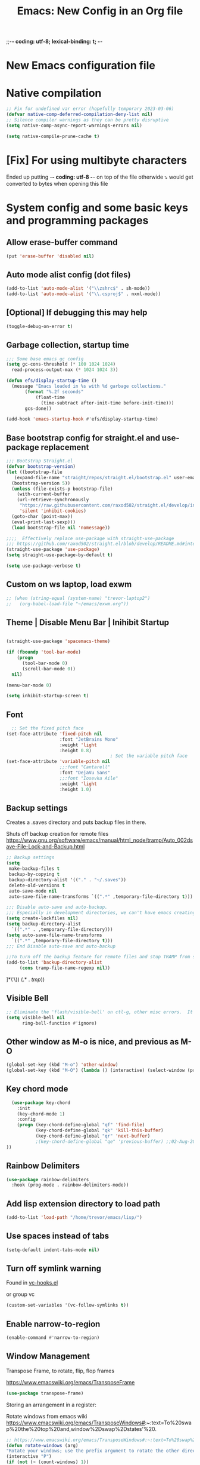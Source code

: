 ;;-*- coding: utf-8; lexical-binding: t; -*-
#+title: Emacs: New Config in an Org file
#+STARTUP: overview
#+property: header-args:emacs-lisp  :tangle ~/.emacs.d/init.el :results none

* New Emacs configuration file

* Native compilation

#+begin_src emacs-lisp
  ;; Fix for undefined var error (hopefully temporary 2023-03-06)
  (defvar native-comp-deferred-compilation-deny-list nil)
  ;; Silence compiler warnings as they can be pretty disruptive
  (setq native-comp-async-report-warnings-errors nil)

  (setq native-compile-prune-cache t)
#+end_src

* [Fix] For using multibyte characters

Ended up putting -*- coding: utf-8 -*- on top of the file
otherwide ⤵ would get converted to bytes when opening this file

* System config and some basic keys and programming packages

** Allow erase-buffer command
#+begin_src emacs-lisp :results raw
(put 'erase-buffer 'disabled nil)
#+end_src
** Auto mode alist config (dot files)

#+begin_src emacs-lisp
  (add-to-list 'auto-mode-alist '("\\zshrc$" . sh-mode))
  (add-to-list 'auto-mode-alist '("\\.csproj$" . nxml-mode))
#+end_src

** [Optional] If debugging this may help

#+begin_src emacs-lisp :tangle no
  (toggle-debug-on-error t)
#+end_src

** Garbage collection, startup time
#+begin_src emacs-lisp :results raw
  ;;; Some base emacs gc config
  (setq gc-cons-threshold (* 100 1024 1024)
	read-process-output-max (* 1024 1024 3))

  (defun efs/display-startup-time ()
    (message "Emacs loaded in %s with %d garbage collections."
	     (format "%.2f seconds"
		     (float-time
		       (time-subtract after-init-time before-init-time)))
	     gcs-done))

  (add-hook 'emacs-startup-hook #'efs/display-startup-time)

#+end_src

** Base bootstrap config for straight.el and use-package replacement
#+begin_src emacs-lisp
  ;;; Bootstrap Straight.el
  (defvar bootstrap-version)
  (let ((bootstrap-file
	 (expand-file-name "straight/repos/straight.el/bootstrap.el" user-emacs-directory))
	(bootstrap-version 5))
    (unless (file-exists-p bootstrap-file)
      (with-current-buffer
	  (url-retrieve-synchronously
	   "https://raw.githubusercontent.com/raxod502/straight.el/develop/install.el"
	   'silent 'inhibit-cookies)
	(goto-char (point-max))
	(eval-print-last-sexp)))
    (load bootstrap-file nil 'nomessage))

  ;;;;  Effectively replace use-package with straight-use-package
  ;;; https://github.com/raxod502/straight.el/blob/develop/README.md#integration-with-use-package
  (straight-use-package 'use-package)
  (setq straight-use-package-by-default t)

  (setq use-package-verbose t)
#+end_src

#+RESULTS:
: t

** Custom on ws laptop, load exwm

#+begin_src emacs-lisp
  ;; (when (string-equal (system-name) "trevor-laptop2")
  ;;   (org-babel-load-file "~/emacs/exwm.org"))
#+end_src

** Theme | Disable Menu Bar | Inihibit Startup

#+begin_src emacs-lisp

(straight-use-package 'spacemacs-theme)

(if (fboundp 'tool-bar-mode)
    (progn
      (tool-bar-mode 0)
      (scroll-bar-mode 0))
  nil)

(menu-bar-mode 0)

(setq inhibit-startup-screen t)

#+end_src

#+RESULTS:
: t

** Font

#+begin_src emacs-lisp
  ;; Set the fixed pitch face
(set-face-attribute 'fixed-pitch nil
                    :font "JetBrains Mono"
                    :weight 'light
                    :height 0.8)
                                       ; Set the variable pitch face
(set-face-attribute 'variable-pitch nil
                    ;;:font "Cantarell"
                    :font "DejaVu Sans"
                    ;;:font "Iosevka Aile"
                    :weight 'light
                    :height 1.0)
#+end_src

** Backup settings

Creates a .saves directory and puts backup files in there.

Shuts off backup creation for remote files
https://www.gnu.org/software/emacs/manual/html_node/tramp/Auto_002dsave-File-Lock-and-Backup.html
#+begin_src emacs-lisp
    ;; Backup settings
    (setq
     make-backup-files t
     backup-by-copying t
     backup-directory-alist '(("." . "~/.saves"))
     delete-old-versions t
     auto-save-mode nil
     auto-save-file-name-transforms `((".*" ,temporary-file-directory t)))

    ;;; Disable auto-save and auto-backup.
    ;;; Especially in development directories, we can't have emacs creating random #lockfiles# everywhere
    (setq create-lockfiles nil)
    (setq backup-directory-alist
	  `((".*" . ,temporary-file-directory)))
    (setq auto-save-file-name-transforms
	  `((".*" ,temporary-file-directory t)))
    ;;; End Disable auto-save and auto-backup

    ;;To turn off the backup feature for remote files and stop TRAMP from saving to the backup directory, use this:
    (add-to-list 'backup-directory-alist
		 (cons tramp-file-name-regexp nil))
#+end_src

#+RESULTS:
: ((^/\(\(?:\([[:alnum:]-]+\):\(?:\([^/|: 	]+\)@\)?\(\(?:[[:alnum:]_.%-]+\|\[\(?:\(?:[[:alnum:]]*:\)+[[:alnum:].]+\)?]\)\(?:#[[:digit:]]+\)?\)?|\)+\)?\([[:alnum:]-]+\):\(?:\([^/|: 	]+\)@\)?\(\(?:[[:alnum:]_.%-]+\|\[\(?:\(?:[[:alnum:]]*:\)+[[:alnum:].]+\)?]\)\(?:#[[:digit:]]+\)?\)?:\([^
: ]*\'\)) (.* . /tmp/))

** Visible Bell
#+begin_src emacs-lisp
  ;; Eliminate the 'flash/visible-bell' on ctl-g, other misc errors.  It's distracting, though maybe sometimes useful...
  (setq visible-bell nil
        ring-bell-function #'ignore)

#+end_src

** Other window as M-o is nice, and previous as M-O
#+begin_src emacs-lisp
  (global-set-key (kbd "M-o") 'other-window)
  (global-set-key (kbd "M-O") (lambda () (interactive) (select-window (previous-window))))
#+end_src

#+RESULTS:
: other-window

** Key chord mode
#+begin_src emacs-lisp
  (use-package key-chord
    :init
    (key-chord-mode 1)
    :config
    (progn (key-chord-define-global "qf" 'find-file)
           (key-chord-define-global "qk" 'kill-this-buffer)
           (key-chord-define-global "qr" 'next-buffer)
           ;(key-chord-define-global "qe" 'previous-buffer) ;;02-Aug-2024 - removed because it was interfering with some lisp programming
))
#+end_src

#+RESULTS:
: t

** Rainbow Delimiters
#+begin_src emacs-lisp
  (use-package rainbow-delimiters
    :hook (prog-mode . rainbow-delimiters-mode))
#+end_src

#+RESULTS:
| rainbow-delimiters-mode |

** Add lisp extension directory to load path
#+begin_src emacs-lisp
  (add-to-list 'load-path "/home/trevor/emacs/lisp/")
#+end_src

** Use spaces instead of tabs
#+begin_src emacs-lisp
  (setq-default indent-tabs-mode nil)
#+end_src

** Turn off symlink warning
Found in [[file:/usr/share/emacs/28.0.60/lisp/vc/vc-hooks.el::or (not (eq vc-follow-symlinks 'ask][vc-hooks.el]]

or group vc

#+begin_src emacs-lisp
  (custom-set-variables '(vc-follow-symlinks t))
#+end_src

** Enable narrow-to-region

#+begin_src emacs-lisp
  (enable-command #'narrow-to-region)
#+end_src

** Window Management

Transpose Frame, to rotate, flip, flop frames

https://www.emacswiki.org/emacs/TransposeFrame

#+begin_src emacs-lisp
  (use-package transpose-frame)
#+end_src

Storing an arrangement in a register:

Rotate windows from emacs wiki
https://www.emacswiki.org/emacs/TransposeWindows#:~:text=To%20swap%20the%20top%20and,window%2Dswap%2Dstates'%20.
#+begin_src emacs-lisp
  ;; https://www.emacswiki.org/emacs/TransposeWindows#:~:text=To%20swap%20the%20top%20and,window%2Dswap%2Dstates'%20.
  (defun rotate-windows (arg)
  "Rotate your windows; use the prefix argument to rotate the other direction"
  (interactive "P")
  (if (not (> (count-windows) 1))
      (message "You can't rotate a single window!")
    (let* ((rotate-times (prefix-numeric-value arg))
           (direction (if (or (< rotate-times 0) (equal arg '(4)))
                          'reverse 'identity)))
      (dotimes (_ (abs rotate-times))
        (dotimes (i (- (count-windows) 1))
          (let* ((w1 (elt (funcall direction (window-list)) i))
                 (w2 (elt (funcall direction (window-list)) (+ i 1)))
                 (b1 (window-buffer w1))
                 (b2 (window-buffer w2))
                 (s1 (window-start w1))
                 (s2 (window-start w2))
                 (p1 (window-point w1))
                 (p2 (window-point w2)))
            (set-window-buffer-start-and-point w1 b2 s2 p2)
            (set-window-buffer-start-and-point w2 b1 s1 p1)))))))
#+end_src

Swaps windows and lets you choose which to swap

#+begin_src emacs-lisp
  (setq swapping-buffer nil)
  (setq swapping-window nil)
  (defun swap-buffers-in-windows ()
      "Swap buffers between two windows"
      (interactive)
      (if (and swapping-window
               swapping-buffer)
          (let ((this-buffer (current-buffer))
                (this-window (selected-window)))
            (if (and (window-live-p swapping-window)
                     (buffer-live-p swapping-buffer))
                (progn (switch-to-buffer swapping-buffer)
                       (select-window swapping-window)
                       (switch-to-buffer this-buffer)
                       (select-window this-window)
                       (message "Swapped buffers."))
              (message "Old buffer/window killed.  Aborting."))
            (setq swapping-buffer nil)
            (setq swapping-window nil))
        (progn
          (setq swapping-buffer (current-buffer))
          (setq swapping-window (selected-window))
          (message "Buffer and window marked for swapping."))))
#+end_src

*** Custom shortcuts with C-c C-s (screen)

Couldn't find a good shortcut 16-Jun-2023
#+begin_src emacs-lisp :results raw
  ;(global-set-key (kbd "C-c C-s l") #'split-window-right)
  ;(global-set-key (kbd "C-c C-s j") #'split-window-below)
#+end_src

** Long lined files
#+begin_src emacs-lisp
(if (version<= "27.1" emacs-version)
    (global-so-long-mode 1))
#+end_src

** Pixel scroll precision
#+begin_src emacs-lisp :results raw
  (pixel-scroll-precision-mode)
#+end_src

** Alter zap-to-char/zap-up-to-char
Zap up to char is usually what I want, so use M-z for that,
Credit: https://irreal.org/blog/?p=1536
Also Steve Purcell's .emacs.d
#+begin_src emacs-lisp :results raw
(autoload 'zap-up-to-char "misc"
  "Kill up to, but not including ARGth occurrence of CHAR.")
(global-set-key (kbd "M-z") 'zap-up-to-char)
(global-set-key (kbd "M-Z") 'zap-to-char)
#+end_src
** Remove unsuspend functionality (Ctl-z)

#+begin_src emacs-lisp :results raw
(global-unset-key (kbd "C-z"))
(global-unset-key (kbd "C-x z"))
#+end_src

* Tempel Snippets

Templates are in ~/.emacs.d/templates

#+begin_src emacs-lisp
;; Configure Tempel
(use-package tempel
  ;; Require trigger prefix before template name when completing.
  ;; :custom
  ;; (tempel-trigger-prefix "<")

  :bind (("M-+" . tempel-complete) ;; Alternative tempel-expand
         ("M-*" . tempel-insert))

  :init

  ;; Setup completion at point
  (defun tempel-setup-capf ()
    ;; Add the Tempel Capf to `completion-at-point-functions'.
    ;; `tempel-expand' only triggers on exact matches. Alternatively use
    ;; `tempel-complete' if you want to see all matches, but then you
    ;; should also configure `tempel-trigger-prefix', such that Tempel
    ;; does not trigger too often when you don't expect it. NOTE: We add
    ;; `tempel-expand' *before* the main programming mode Capf, such
    ;; that it will be tried first.
    (setq-local completion-at-point-functions
                (cons #'tempel-expand
                      completion-at-point-functions)))

  (add-hook 'conf-mode-hook 'tempel-setup-capf)
  (add-hook 'prog-mode-hook 'tempel-setup-capf)
  (add-hook 'text-mode-hook 'tempel-setup-capf)

  ;; Optionally make the Tempel templates available to Abbrev,
  ;; either locally or globally. `expand-abbrev' is bound to C-x '.
  ;; (add-hook 'prog-mode-hook #'tempel-abbrev-mode)
  ;; (global-tempel-abbrev-mode)
)

;; Optional: Add tempel-collection.
;; The package is young and doesn't have comprehensive coverage.
(use-package tempel-collection)
#+end_src

* Org mode, org-tempo, org bullets, org-roam, org-ai
 
** Main org config
Org ellipsis has been bugging out tangle a little bit.
   The arrow is 2935: RET ARROW POINTING RIGHTWARDS THEN CURVING DOWNWARDS"
   to input: type "C-x 8 RET 2935" or "C-x 8 RET ARROW POINTING RIGHTWARDS THEN CURVING DOWNWARDS"

   fixed by putting a -*- coding: utf-8 -*- at the top of this file


#+begin_src emacs-lisp
    (use-package org
      ;; Going back to non-built in because it starts to throw an error in later emacs version
      ;:straight (:type built-in)
      :init (progn
              (setq org-ellipsis " ⤵")
              (setq org-todo-keywords
                    '((sequence "TODO" "IN-PROGRESS" "TEST" "DONE")))
              (setq org-capture-templates
                    '(("t" "Todo" entry
                       (file+headline "~/projects/me/todo_me.org" "Inbox")
                       "* TODO %?\n %i\n %a\n %i" :empty-lines 1)
                      ("g" "Goddard Todo" entry
                       (file+headline "~/projects/goddard/todo_goddard.org" "Inbox")
                       "* TODO %?\n %i\n %a\n %i" :empty-lines 1)
                      ("e" "ESA Todo" entry
                       (file+headline "~/projects/extended_stay/todo_esa.org" "Inbox")
                       "* TODO %?\n %i\n %a\n %i" :empty-lines 1)
                      ("a" "ACDHH CDBMS Todo" entry
                       (file+headline "~/projects/acdhh/todo_acdhh-cdbms.org" "Inbox")
                       "* TODO %?\n %i\n %a\n %i" :empty-lines 1)))
              (setq org-refile-targets
                    '((nil :maxlevel . 9)
                      (org-agenda-files . (:maxlevel . 6))
                      (org-buffer-list :maxlevel . 2)))
              (setq org-agenda-file-regexp "\\`[^.].*\\.org'\\|[0-9]+")
              (setq org-hide-emphasis-markers t)
              (setq magit-display-buffer-function 'magit-display-buffer-same-window-except-diff-v1)
              (setq org-cycle-separator-lines -1)
              (setq org-use-speed-commands t))
      :bind (("C-c c" . org-capture)
             ("C-c C-x C-j" . org-clock-goto)
             ( "C-c l" . org-store-link)
             ( "C-c c" . org-capture)
             ( "C-c a" . org-agenda)
             ( "C-c b" . org-iswitchb)
             :map org-mode-map
             ("C-c C-x C-u" . org-clock-update-time-maybe)
             ("C-c C-x m" . org-meta-return)
             ("C-c C-x r" . org-metaright)
             ("C-c C-x l" . org-metaleft)
             ("C-M-i" . completion-at-point))
      :config
      (add-to-list 'org-structure-template-alist '("sh" . "src shell"))
      (add-to-list 'org-structure-template-alist '("el" . "src emacs-lisp :results raw"))
      (add-to-list 'org-structure-template-alist '("py" . "src python"))
      (add-to-list 'org-structure-template-alist '("li" . "src lisp :results raw"))
      (add-to-list 'org-structure-template-alist '("ai" . "ai
  [SYS]: You are a helpful assistant inside emacs, so please keep answers concise and give the code only, no explanation
  [ME]:"))
  (add-to-list 'org-structure-template-alist '("aii" . "ai :image :size \"256x256\""))
      :custom
      (org-confirm-babel-evaluate nil)
      (org-roam-completion-everywhere t)
      (org-babel-default-header-args:C
       (cons '(:tangle . "yes")
             (assq-delete-all :tangle org-babel-default-header-args)))
      (org-agenda-files '("~/projects/me/todo_me.org"
                          "~/projects/equinox/todo_equinox.org"
                          "~/projects/goddard/todo_goddard.org"
                          "~/projects/extended_stay/todo_esa.org"
                          "~/projects/acdhh/todo_acdhh-cdbms.org"
                          "~/projects/acdhh/todo_acdhh-www.org"
                          "~/projects/mtsinai/todo_mtsinai.org"
                          "~/projects/srpmic/todo_srpmic.org"
                          "~/org-roam/20220103111344-birthdays.org"))
      (org-columns-default-format "%25ITEM %TODO %3PRIORITY %TAGS")
      (org-agenda-clockreport-parameter-plist '(:link t :maxlevel 4))
      (org-agenda-start-with-clockreport-mode nil)
      (org-clock-in-resume t)
      (org-clock-in-switch-to-state "IN-PROGRESS")
      (org-clock-persist t)
      (org-clock-history-length 15))

    (use-package org-superstar
      :after org
      :hook ((org-mode . org-superstar-mode)
             (org-mode . (lambda () (variable-pitch-mode 1))))
      :custom
      (org-superstar-remove-leading-stars t)
      (org-superstar-headline-bullets-list '("◉" "○" "●" "○" "●" "○" "●")))

    (setq-default line-spacing 2)

    ;; Async shell execution
    (use-package ob-async)

    ;; Supposedly not needed after org 9.2 (on 9.6-dev as of this comment)
    (when (version<= "9.2" (org-version))
      (require 'org-tempo))


    ;; Configuring font
    (set-face-attribute 'org-document-title nil :font "Iosevka Aile" :weight 'bold :height 1.3)
    (dolist (face '((org-level-1 . 1.2)
                    (org-level-2 . 1.1)
                    (org-level-3 . 1.05)
                    (org-level-4 . 1.0)
                    (org-level-5 . 1.1)
                    (org-level-6 . 1.1)
                    (org-level-7 . 1.1)
                    (org-level-8 . 1.1)))
      (set-face-attribute (car face) nil :font "Iosevka Aile" :weight 'medium :height (cdr face)))

    (custom-theme-set-faces
     'user
     '(org-block ((t (:inherit fixed-pitch))))
     '(org-code ((t (:inherit (shadow fixed-pitch)))))
     '(org-document-info ((t (:foreground "dark orange"))))
     '(org-document-info-keyword ((t (:inherit (shadow fixed-pitch)))))
     '(org-indent ((t (:inherit (org-hide fixed-pitch)))))
     '(org-link ((t (:foreground "royal blue" :underline t))))
     '(org-meta-line ((t (:inherit (font-lock-comment-face fixed-pitch)))))
     '(org-property-value ((t (:inherit fixed-pitch))) t)
     '(org-special-keyword ((t (:inherit (font-lock-comment-face fixed-pitch)))))
     '(org-table ((t (:inherit fixed-pitch))) t)
     '(org-tag ((t (:inherit (shadow fixed-pitch) :weight bold))))
     '(org-verbatim ((t (:inherit (shadow fixed-pitch))))))
#+end_src

#+RESULTS:
: org-tempo

** Get ob-rust for org babel rust
#+begin_src emacs-lisp
  (use-package ob-rust)
#+end_src

** Org babel graph ql (ob-graphql)
https://github.com/jdormit/ob-graphql

#+begin_src emacs-lisp
(use-package ob-graphql)
#+end_src

** Configure org babel languages
#+begin_src emacs-lisp
  (require 'ob-js)

  (org-babel-do-load-languages
   'org-babel-load-languages
   '((lisp . t)
     (graphql . t)
     (ruby . t)
     (emacs-lisp . t)
     (python . t)
     (perl . t)
     (haskell . t)
     (C . t)
     (shell . t)
     (rust . t)
     (js . t)))

  (push '("conf" . conf-unix) org-src-lang-modes)

  (add-to-list 'org-babel-tangle-lang-exts '("js" . "js"))
#+end_src

#+RESULTS:
: ((conf-unix . conf-unix) (redis . redis) (php . php) (arduino . arduino) (conf-unix . conf-unix) (C . c) (C++ . c++) (asymptote . asy) (bash . sh) (beamer . latex) (calc . fundamental) (cpp . c++) (ditaa . artist) (dot . fundamental) (elisp . emacs-lisp) (ocaml . tuareg) (screen . shell-script) (shell . sh) (sqlite . sql))

** Org AI
#+begin_src emacs-lisp :results raw
(use-package org-ai
  :ensure t
  :commands (org-ai-mode
             org-ai-global-mode)
  :init
  (add-hook 'org-mode-hook #'org-ai-mode) ; enable org-ai in org-mode
  (org-ai-global-mode) ; installs global keybindings on C-c M-a
  :config
  (setq org-ai-default-chat-model "gpt-3.5-turbo")) ; if you are on the gpt-4 beta:
#+end_src

#+begin_src emacs-lisp :results raw
  (load "~/.chat-gpt-secrets.el")
#+end_src

* PHP

#+begin_src emacs-lisp
  (use-package php-mode
    :config
    (add-to-list 'auto-mode-alist '("\\.ctp" . php-mode)))
#+end_src

* Completing Read Configuration: Vertico|Savehist|Marginalia|Consult|Orderless|Embark|Etc...

** Vertico
#+begin_src emacs-lisp
  (use-package vertico
    :ensure t
    :config
    ;; Cycles through the buffer list whne you hit the bottom
    (setq vertico-cycle t)
    :bind (:map minibuffer-local-map
                ;; Matching old ivy behavior
                ("C-l" . backward-kill-word)
                ;; Binding to allow inserting the current selection
                ("C-j" . vertico-insert))
    :init
    (vertico-mode))

  (setq enable-recursive-minibuffers t)
#+end_src

#+RESULTS:
: vertico-insert

Other packages to look into
  Consult: Collection of commands that provide additional completions
  Savehist: saves recent files at the top of the list
  Embark: Can use Embark for actions in Vertico
  Orderless: Searching across completions
  Selectrum: Alternative to Vertico, less minimal but similar principles

** Savehist
   Built into emacs already
   https://www.emacswiki.org/emacs/SaveHist

   Can fine tune with savehist-save-minibuffer-history

   Saves history of recently opened buffers, commands, etc...
#+begin_src emacs-lisp
  (use-package savehist
    :init
    (savehist-mode))
#+end_src

#+RESULTS:

** Marginalia
   "Marginalia are marks made in the margins of a book or other document. They may be scribbles, comments, glosses, critiques, doodles, or illuminations."
   [[https://en.wikipedia.org/wiki/Marginalia][Wikipedia]]
*** What it does
Improves margin information around completions

uses annotators

*** Config
#+begin_src emacs-lisp
  (use-package marginalia
    :after vertico
    :ensure t
    ;; Marginalia-cycle will switch through different annotators on each file
    :bind (("M-A" . marginalia-cycle)
	 :map minibuffer-local-map
	 ("M-A" . marginalia-cycle))
    :init
    (marginalia-mode))
#+end_src

#+RESULTS:
: marginalia-cycle

*** Basic face annotator
#+begin_src emacs-lisp
  ;; Create annotator
  (defun my-face-annotator (cand)
    (when-let (sym (intern-soft cand))
      (concat (propertize " " 'display '(space :align-to center))
	      (propertize "The quick brown fox jumps over the lazy dog" 'face sym))))

  ;; Wire it up in the registry
  (add-to-list 'marginalia-annotator-registry
	       '(face my-face-annotator marginalia-annotate-face builtin none))
#+end_src

#+RESULTS:
| face                 | my-face-annotator                        | marginalia-annotate-face    | builtin | none |
| command              | marginalia-annotate-command              | marginalia-annotate-binding | builtin | none |
| embark-keybinding    | marginalia-annotate-embark-keybinding    | builtin                     | none    |      |
| customize-group      | marginalia-annotate-customize-group      | builtin                     | none    |      |
| variable             | marginalia-annotate-variable             | builtin                     | none    |      |
| function             | marginalia-annotate-function             | builtin                     | none    |      |
| face                 | marginalia-annotate-face                 | builtin                     | none    |      |
| color                | marginalia-annotate-color                | builtin                     | none    |      |
| unicode-name         | marginalia-annotate-char                 | builtin                     | none    |      |
| minor-mode           | marginalia-annotate-minor-mode           | builtin                     | none    |      |
| symbol               | marginalia-annotate-symbol               | builtin                     | none    |      |
| environment-variable | marginalia-annotate-environment-variable | builtin                     | none    |      |
| input-method         | marginalia-annotate-input-method         | builtin                     | none    |      |
| coding-system        | marginalia-annotate-coding-system        | builtin                     | none    |      |
| charset              | marginalia-annotate-charset              | builtin                     | none    |      |
| package              | marginalia-annotate-package              | builtin                     | none    |      |
| imenu                | marginalia-annotate-imenu                | builtin                     | none    |      |
| bookmark             | marginalia-annotate-bookmark             | builtin                     | none    |      |
| file                 | marginalia-annotate-file                 | builtin                     | none    |      |
| project-file         | marginalia-annotate-project-file         | builtin                     | none    |      |
| buffer               | marginalia-annotate-buffer               | builtin                     | none    |      |
| consult-multi        | marginalia-annotate-consult-multi        | builtin                     | none    |      |

Disabling Annotators
https://github.com/minad/marginalia#disabling-annotators-builtin-or-lightweight-annotators

** Consult

My configuration for consult:

Using configuration under the vertico section.  Might revisit this...
#+begin_src emacs-lisp
  (use-package consult
    :bind (;; C-c bindings (mode-specific-map)
           ("C-c h" . consult-history)
           ("C-c m" . consult-mode-command)
           ("C-c k" . consult-kmacro)
           ("C-c b" . consult-bookmark)
           ;; M-g bindings (goto-map)
           ("M-g e" . consult-compile-error)
           ("M-g f" . consult-flymake)               ;; Alternative: consult-flycheck
           ("M-g g" . consult-goto-line)             ;; orig. goto-line
           ("M-g M-g" . consult-goto-line)           ;; orig. goto-line
           ("M-g o" . consult-outline)               ;; Alternative: consult-org-heading
           ("M-g m" . consult-mark)
           ("M-g k" . consult-global-mark)
           ("M-g i" . consult-imenu)
           ("M-g I" . consult-imenu-multi)
           ;; M-s bindings (search-map)
           ;; ("C-s" . consult-line)                   ;; needed by consult-line to detect isearch
           ("M-s l" . consult-line)                   ;; needed by consult-line to detect isearch
           ("M-s g" . consult-grep)
           ("M-s G" . consult-git-grep)
           ("M-s r" . consult-ripgrep)
           ("M-s L" . consult-line-multi)
           ("M-s t" . consult-theme)
           ("C-s" . isearch-forward))     ;; Resetting C-s to default isearch
    :config
    ;; Configure preview. The default value
    ;; is 'any, such that any key triggers the preview.
    ;; (setq consult-preview-key 'any)
    ;; (setq consult-preview-key (kbd "M-."))
    ;; (setq consult-preview-key (list (kbd "<S-down>") (kbd "<S-up>")))
    ;; For some commands and buffer sources it is useful to configure the
    ;; :preview-key on a per-command basis using the `consult-customize' macro.
    (consult-customize
     consult-theme :preview-key '(:debounce 0.2 any)
     consult-ripgrep consult-git-grep consult-grep
     consult-bookmark consult-recent-file consult-xref
     consult--source-bookmark consult--source-file-register
     consult--source-recent-file consult--source-project-recent-file
     ;; :preview-key "M-."
     :preview-key '(:debounce 0.4 any))

    (autoload 'projectile-project-root "projectile")
    (setq consult-project-root-function #'projectile-project-root)
    ;; Configure the narrowing key.
    ;; Both < and C-+ work reasonably well.
    (setq consult-narrow-key "<")
    )
#+end_src

#+RESULTS:
: consult-theme

** Orderless

Completion style package.  Uses space separated components to match candidates.
#+begin_src emacs-lisp
  (use-package orderless
    :ensure t
    :custom
    ;; Configure a custom style dispatcher (see the Consult wiki)
    ;; (setq orderless-style-dispatchers '(orderless-dispatch)
    ;;        orderless-component-separator #'orderless-escapable-split-on-space)
    (completion-styles '(flex orderless basic))
    (completion-category-overrides '((file (styles basic partial-completion))
                                     (buffer (styles substring flex)))))


  (use-package emacs
    :custom
    (read-buffer-completion-ignore-case t))

  (defun flex-if-twiddle (pattern _index _total)
    (when (string-suffix-p "~" pattern)
      `(orderless-flex . ,(substring pattern 0 -1))))

  (defun first-initialism (pattern index _total)
    (if (= index 0) 'orderless-initialism))

  (defun without-if-bang (pattern _index _total)
    (cond
     ((equal "!" pattern)
      '(orderless-literal . ""))
     ((string-prefix-p "!" pattern)
      `(orderless-without-literal . ,(substring pattern 1)))))

  (setq orderless-matching-styles '(orderless-regexp)
        orderless-style-dispatchers '(flex-if-twiddle
        			      without-if-bang))

  (defun my/match-components-literally ()
    "Components match literally for the rest of the session."
    (interactive)
    (setq-local orderless-matching-styles '(orderless-literal)
        	orderless-style-dispatchers nil))

  (define-key vertico-map (kbd "M-l")
    #'my/match-components-literally)
#+end_src

#+RESULTS:
: my/match-components-literally

*** Orderless scratch:

Minibuffer completion map toggle C-l to get orderless literal style
#+begin_src emacs-lisp :tangle no
  (setq orderless-matching-styles '(orderless-regexp)
	orderless-style-dispatchers '(flex-if-twiddle
				      without-if-bang))

  (defun m/match-components-literally ()
    "Components match literally for the rest of the session."
    (interactive)
    (setq-local orderless-matching-styles '(orderless-literal)
		orderless-style-dispatchers nil))

  (define-key minibuffer-local-completion-map (kbd "M-l")
    #'m/match-components-literally)

  (define-key vertico-map (kbd "M-l")
    #'m/match-components-literally)
#+end_src

#+RESULTS:
: my/match-components-literally

** Embark and embark-consult
Everything goes through `embark-act`

Learning embark

#+begin_src emacs-lisp
  (defun my:export-region-to-scratch-buffer (start end)
    "Export the selected region to a temporary scratch buffer in fundamental mode."
    (interactive "r")
    (let ((region-content (buffer-substring-no-properties start end))
          (scratch-buffer (generate-new-buffer "*Temporary Scratch*")))
      (with-current-buffer scratch-buffer
        (fundamental-mode)
        (insert region-content)
        (switch-to-buffer-other-window scratch-buffer)))) 

  ;; Credit: https://karthinks.com/software/fifteen-ways-to-use-embark/#open-any-buffer-by-splitting-any-window
  (use-package embark
    :ensure t

    :bind
    (("C-." . embark-act)         ;; pick some comfortable binding
             ;;; Right now this is jump to definition.  I need to find a good key for this
             ;;;("C-;" . embark-dwim)        ;; good alternative: M-.
             ;;; Right now this is jump to definition.  I need to find a good key for this
             ;;;("M-." . embark-dwim)        ;;
             ;;;("C-h B" . embark-bindings) ;; alternative for `describe-bindings'
     )
    ;;:init

    ;; Optionally replace the key help with a completing-read interface
    ;;(setq prefix-help-command #'embark-prefix-help-command)

    :config

    ;; Hide the mode line of the Embark live/completions buffers
    (add-to-list 'display-buffer-alist
                 '("\\`\\*Embark Collect \\(Live\\|Completions\\)\\*"
                   nil
                   (window-parameters (mode-line-format . none))))

    ;; Is this the right place for this?  It works but when is config running and should this be run at 'compile time' here?
    (eval-when-compile
      (defmacro my/embark-split-action (fn split-type)
        `(defun ,(intern (concat "my/embark-"
                                 (symbol-name fn)
                                 "-"
                                 (car (last  (split-string
                                              (symbol-name split-type) "-"))))) ()
           (interactive)
           (funcall #',split-type)
           (call-interactively #',fn))))

    (define-key embark-file-map     (kbd "2") (my/embark-split-action find-file split-window-below))
    (define-key embark-buffer-map   (kbd "2") (my/embark-split-action switch-to-buffer split-window-below))
    (define-key embark-bookmark-map (kbd "2") (my/embark-split-action bookmark-jump split-window-below))

    (define-key embark-file-map     (kbd "3") (my/embark-split-action find-file split-window-right))
    (define-key embark-buffer-map   (kbd "3") (my/embark-split-action switch-to-buffer split-window-right))
    (define-key embark-bookmark-map (kbd "3") (my/embark-split-action bookmark-jump split-window-right))
    
    (define-key embark-region-map (kbd "T") 'my:export-region-to-scratch-buffer))

  ;; Consult users will also want the embark-consult package.
  (use-package embark-consult
    :ensure t
    :after (embark consult))
#+end_src

#+RESULTS:

*** Interesting functions
embark-collect-snapshot: like occur kind of
embark-export: tries to open a buffer in an appropriate major mode
embark-become: switches the command but keeps input

** App launcher
   #+begin_src emacs-lisp
     (use-package app-launcher
       :straight '(app-launcher :host github :repo "SebastienWae/app-launcher")
       :bind ("C-c C-SPC" . app-launcher-run-app))
   #+end_src

   #+RESULTS:
   : app-launcher-run-app

** Consult-lsp

** Consult-dir
TBD

** Avy
#+begin_src emacs-lisp :results raw
  (use-package avy
       :bind (("M-s a" . avy-goto-word-or-subword-1)))
#+end_src

* Compilation and parrot mode
#+begin_src emacs-lisp
  (require 'ansi-color)
  (defun colorize-compilation-buffer ()
    (read-only-mode)
    (ansi-color-apply-on-region compilation-filter-start (point))
    (read-only-mode))
  (add-hook 'compilation-filter-hook 'colorize-compilation-buffer)

  
#+end_src

#+begin_src emacs-lisp :results raw
(defun my/parrot-animate-when-compile-success (buffer result)
  (if (string-match "^finished" result)
      (parrot-start-animation)))

(use-package parrot
  :ensure t
  :config
  (parrot-mode)
  (add-to-list 'compilation-finish-functions 'my/parrot-animate-when-compile-success))
#+end_src

* Which Key
https://github.com/justbur/emacs-which-key
#+begin_src emacs-lisp
  (use-package which-key
    :init (which-key-mode)
    :diminish which-key-mode
    :config
    (setq which-key-idle-delay 0.3)
    (which-key-setup-side-window-right))
#+end_src

#+RESULTS:
: t

* Projects: Projectile | Consult-projectile
   #+begin_src emacs-lisp
     ;; 17-Apr-2024 this was breaking eglot
     ;; (require-with-check 'project) was throwing
     ;; 18-Apr-2024 Update: I think maybe it was trying to use project.el from the recipe
     ;;   recipe looks like (project :type git :host github :repo "emacs-straight/project" :files ("*" (:exclude ".git")))
     ;;   so seems plausible, adding :straight nil
     (use-package project
       :straight nil
       :custom
       (project-vc-merge-submodules . nil))

     (use-package projectile
       :bind-keymap ("C-c p" . projectile-command-map))

     (use-package consult-projectile
       :straight (consult-projectile :type git :host gitlab :repo "OlMon/consult-projectile" :branch "master"))

     ;; ;; we need this wrapper to match Projectile's API
     ;; (defun projectile-project-current (dir)
     ;;   "Retrieve the root directory of the project at DIR using `project-current'."
     ;;   (cdr (project-current nil dir)))

     ;; (setq projectile-project-root-functions '(projectile-project-current))

     (projectile-mode)
   #+end_src

   #+RESULTS:
   | projectile-project-current |

** Perspective
Doesnt activate on startup.  Maybe need to move it down.  What is bound to C-x x s on startup?
#+begin_src emacs-lisp
  ;; (use-package perspective
  ;;   :bind (("C-x k" . persp-kill-buffer*))
  ;;   :config (persp-mode))
#+end_src

#+RESULTS:
: persp-kill-buffer*

* Company (deprecated for Corfu)
#+begin_src emacs-lisp
  ;; (use-package company
  ;;   :hook ((prog-mode . company-mode))
  ;;   :config (progn
  ;;             (setq company-idle-delay 0.0
  ;;                   company-minimum-prefix-length 3)))
#+end_src

#+RESULTS:

* Corfu (Experimental Company Alternative)

Default Configuration from website
#+begin_src emacs-lisp
    (use-package corfu
      ;; Optional customizations
      :custom
      ;; (corfu-cycle t)                ;; Enable cycling for `corfu-next/previous'
      (corfu-auto t)                 ;; Enable auto completion
      ;; (corfu-separator ?\s)          ;; Orderless field separator
      ;; (corfu-quit-at-boundary nil)   ;; Never quit at completion boundary
      ;; (corfu-quit-no-match nil)      ;; Never quit, even if there is no match
      ;; (corfu-preview-current nil)    ;; Disable current candidate preview
      ;; (corfu-preselect 'prompt)      ;; Preselect the prompt
      ;; (corfu-on-exact-match nil)     ;; Configure handling of exact matches
      ;; (corfu-scroll-margin 5)        ;; Use scroll margin

      ;; Enable Corfu only for certain modes.
      ;; :hook ((prog-mode . corfu-mode)
      ;;        (shell-mode . corfu-mode)
      ;;        (eshell-mode . corfu-mode))

      ;; Configure corfu-popup
      (corfu-popupinfo-delay '(1.0 . 1.0))

      ;; Recommended: Enable Corfu globally.  This is recommended since Dabbrev can
      ;; be used globally (M-/).  See also the customization variable
      ;; `global-corfu-modes' to exclude certain modes.

      :init
      (global-corfu-mode)
      (corfu-popupinfo-mode))


    (defun my:setup-corfu-prog-mode ()
        (setq-local corfu-auto-delay  0
                    corfu-auto-prefix 1))

    (defun my:setup-corfu-writing-mode ()
      (setq-local corfu-auto-delay  1
                  corfu-auto-prefix 3))

    (add-hook 'prog-mode-hook
              #'my:setup-corfu-prog-mode)

    (add-hook 'sql-interactive-mode-hook
              #'my:setup-corfu-writing-mode)

    (add-hook 'org-mode-hook
              #'my:setup-corfu-writing-mode)

    ;; A few more useful configurations...
    (use-package emacs
      :init
      ;; TAB cycle if there are only few candidates
      ;; (setq completion-cycle-threshold 3)

      ;; Enable indentation+completion using the TAB key.
      ;; `completion-at-point' is often bound to M-TAB.
      (setq tab-always-indent 'complete)

      ;; Emacs 30 and newer: Disable Ispell completion function. As an alternative,
      ;; try `cape-dict'.
      (setq text-mode-ispell-word-completion nil)

      ;; Emacs 28 and newer: Hide commands in M-x which do not apply to the current
      ;; mode.  Corfu commands are hidden, since they a
      ;; mode.  Corfu commands are hidden, since they are not used via M-x. This
      ;; setting is useful beyond Corfu.
      (setq read-extended-command-predicate #'command-completion-default-include-p))
#+end_src

* Kind icons (for corfu)
#+begin_src emacs-lisp :results raw
  (use-package kind-icon
    :ensure t
    :after corfu
    ;:custom
    ; (kind-icon-blend-background t)
    ; (kind-icon-default-face 'corfu-default) ; only needed with blend-background
    :config
    (add-to-list 'corfu-margin-formatters #'kind-icon-margin-formatter))

  ;; (use-package kind-icon
  ;;   :ensure t
  ;;   :config
  ;;   (add-hook 'my-completion-ui-mode-hook
  ;;    	    (lambda ()
  ;;    	      (setq completion-in-region-function
  ;;    		    (kind-icon-enhance-completion
  ;;    		     completion-in-region-function)))))
#+end_src

* All the Icons

Will it interfere with kind-icons?

#+begin_src emacs-lisp :results raw
  (use-package all-the-icons
    :if (display-graphic-p))
#+end_src

* Magit
#+begin_src emacs-lisp
  ;; Adding the options for no-merges and first-parent for following branch lines
  (use-package magit
    :straight (:host github :repo "magit/magit" :branch "main")
    :config
    (require 'magit-extras)
    (transient-append-suffix 'magit-log "-n"
      '("-m" "No Merges" "--no-merges"))
    (transient-append-suffix 'magit-log "-n"
      '("-x" "First Parent" "--first-parent"))
    :bind
    ("<f10>" . magit-status)
    ("C-x g" . magit-status))
#+end_src

#+RESULTS:
: magit-status

** Forge

#+begin_src emacs-lisp
  ;; Breaking 17-Apr-2024 - error with arguments
  ;; (use-package forge
  ;;   :after magit
  ;;   :config (setcar forge-alist
  ;;                   '("github.com"
  ;;                     "api.github.com"
  ;;                     "github.com"
  ;;                     forge-github-repository)))
#+end_src

#+RESULTS:

* Vterm | vterm-toggle
#+begin_src emacs-lisp
  (use-package vterm
    :init (setq vterm-max-scrollback 16000))
  (use-package vterm-toggle
    :bind
    ("<f12>" . vterm-toggle)
    ("C-<f12>" . vterm-toggle-cd))
#+end_src

#+RESULTS:
: vterm-toggle-cd

* EShell
#+begin_src emacs-lisp
  (require 'em-term)
  (add-to-list 'eshell-visual-options '("git" "--help" "--paginate"))
  (add-to-list 'eshell-visual-subcommands '("git" "log" "diff" "show"))
  (add-to-list 'eshell-visual-subcommands '("ng" "test" "serve"))
#+end_src

* Modeline (Doom)
#+begin_src emacs-lisp
  (use-package doom-themes)

  (use-package doom-modeline
    :init (doom-modeline-mode 1))


(load-theme 'doom-dark+ t)

#+end_src

#+RESULTS:

* IDE/Development

** Editorconfig
#+begin_src emacs-lisp
  (use-package editorconfig)
#+end_src

** JSON
#+begin_src emacs-lisp
  (use-package json-mode
    :config
    (add-to-list 'auto-mode-alist '("\\.json" . json-mode)))
#+end_src

** YAML

#+begin_src emacs-lisp
  (use-package yaml-mode)
#+end_src

** Tree sitter (experimental)
Builtin after emacs 29
#+begin_src emacs-lisp :results raw
  (use-package treesit 
    :straight nil
    :config
    (setq treesit-language-source-alist
          '((bash "https://github.com/tree-sitter/tree-sitter-bash")
            (cmake "https://github.com/uyha/tree-sitter-cmake")
            (css "https://github.com/tree-sitter/tree-sitter-css")
            (c-sharp "https://github.com/tree-sitter/tree-sitter-c-sharp")
            (elisp "https://github.com/Wilfred/tree-sitter-elisp")
            (go "https://github.com/tree-sitter/tree-sitter-go")
            (html "https://github.com/tree-sitter/tree-sitter-html")
            (javascript "https://github.com/tree-sitter/tree-sitter-javascript" "master" "src")
            (json "https://github.com/tree-sitter/tree-sitter-json")
            (markdown "https://github.com/ikatyang/tree-sitter-markdown")
            (python "https://github.com/tree-sitter/tree-sitter-python")
            (typescript "https://github.com/tree-sitter/tree-sitter-typescript" "master" "typescript/src"))))

  (use-package treesit-auto
    :straight '(treesit-auto :host github :repo "renzmann/treesit-auto")
    :config
    (customize-set-value 'treesit-font-lock-level 4)
    (setq treesit-auto-install 'prompt)
    (global-treesit-auto-mode))


  ;; Remove annoying new fwd sexp behavior
  (defun mp-remove-treesit-sexp-changes ()
    (when (eq forward-sexp-function #'treesit-forward-sexp)
      (setq forward-sexp-function nil))
    (when (eq transpose-sexps-function #'treesit-transpose-sexps)
      (setq transpose-sexps-function #'transpose-sexps-default-function))
    (when (eq forward-sentence-function #'treesit-forward-sentence)
      (setq forward-sentence-function #'forward-sentence-default-function)))

  (add-hook 'prog-mode-hook #'mp-remove-treesit-sexp-changes)
#+end_src

** LSP/Eglot
#+begin_src emacs-lisp
  (with-eval-after-load 'eglot
    (add-to-list 'eglot-server-programs
                 '(vue-mode . ("vls" "--stdio"))))
  ;;(setq my:csharp-lsp-server "/usr/bin/omnisharp")

     ;;; LSP
  ;; (use-package lsp-mode
  ;;   :hook (
  ;;          (csharp-tree-sitter-mode . lsp-deferred)
  ;;          (java-mode . lsp-deferred)
  ;;          )
  ;;   :init
  ;;   (setq lsp-keymap-prefix "C-c l")
  ;;   :commands lsp lsp-deferred
  ;;   :custom (lsp-csharp-server-path my:csharp-lsp-server))

  ;; (use-package lsp-ui
  ;;   :after (lsp-mode)
  ;;   :hook (lsp-mode . lsp-ui-mode)
  ;;   :custom
  ;;   (lsp-ui-doc-position 'bottom))

  ;; (use-package eglot
  ;;   :straight nil
  ;;   :config
  ;;   (add-to-list 'eglot-server-programs
  ;;                `(csharp-tree-sitter-mode . ("/usr/bin/omnisharp" "-lsp")))

  ;;   (defclass eglot-sqls (eglot-lsp-server) () :documentation "SQL's Language Server")

  ;;   (add-to-list 'eglot-server-programs '(sql-mode . (eglot-sqls "/home/trevor/go/sqls/sqls" "--config" "~/.config/sqls/config.yml")))


  ;;   (cl-defmethod eglot-execute-command
  ;;     ((server eglot-sqls) (_cmd (eql switchDatabase)) arguments)
  ;;     "For switchDatabase."
  ;;     (let* ((res (jsonrpc-request server :workspace/executeCommand
  ;;                                  `(:command "showDatabases" :arguments ,arguments :timeout 0.5)))
  ;;            (menu-items (split-string res "\n"))
  ;;            (menu `("Eglot code actions:" ("dummy" ,@menu-items)))
  ;;            (db (if (listp last-nonmenu-event)
  ;;                    (x-popup-menu last-nonmenu-event menu)
  ;;                  (completing-read "[eglot] Pick a database: "
  ;;                                   menu-items nil t
  ;;                                   nil nil (car menu-items))
  ;;                  ))
  ;;            )
  ;;       (jsonrpc-request server :workspace/executeCommand
  ;;                        `(:command "switchDatabase" :arguments [,db] :timeout 0.5))
  ;;       ))
  ;;   (cl-defmethod eglot-execute-command
  ;;     ((server eglot-sqls) (command (eql executeQuery)) arguments)
  ;;     "For executeQuery."
  ;;     ;; (ignore-errors
  ;;     (let* ((beg (eglot--pos-to-lsp-position (if (use-region-p) (region-beginning) (point-min))))
  ;;            (end (eglot--pos-to-lsp-position (if (use-region-p) (region-end) (point-max))))
  ;;            (res (jsonrpc-request server :workspace/executeCommand
  ;;                                  `(:command ,(format "%s" command) :arguments ,arguments
  ;;                                             :timeout 0.5 :range (:start ,beg :end ,end))))
  ;;            (buffer (generate-new-buffer "*sqls*")))
  ;;       (with-current-buffer buffer
  ;;         (eglot--apply-text-edits `[
  ;;                                    (:range
  ;;                                     (:start
  ;;                                      (:line 0 :character 0)
  ;;                                      :end
  ;;                                      (:line 0 :character 0))
  ;;                                     :newText ,res)
  ;;                                    ]
  ;;                                  )
  ;;         (org-mode))
  ;;       (pop-to-buffer buffer))
  ;;     )
  ;;   (cl-defmethod eglot-execute-command
  ;;     ((server eglot-sqls) (_cmd (eql switchDatabase)) arguments)
  ;;     "For switchDatabase."
  ;;     (let* ((res (jsonrpc-request server :workspace/executeCommand
  ;;                                  `(:command "showDatabases" :arguments ,arguments :timeout 0.5)))
  ;;            (menu-items (split-string res "\n"))
  ;;            (menu `("Eglot code actions:" ("dummy" ,@menu-items)))
  ;;            (db (if (listp last-nonmenu-event)
  ;;                    (x-popup-menu last-nonmenu-event menu)
  ;;                  (completing-read "[eglot] Pick an database: "
  ;;                                   menu-items nil t
  ;;                                   nil nil (car menu-items))
  ;;                  ))
  ;;            )
  ;;       (jsonrpc-request server :workspace/executeCommand
  ;;                        `(:command "switchDatabase" :arguments [,db] :timeout 0.5))
  ;;       ))
  ;;   :custom
  ;;   (eglot-confirm-server-initiated-edits nil))

  ;; (add-to-list 'eglot-server-programs
  ;;              `(csharp-tree-sitter-mode . ("/usr/bin/omnisharp" "-lsp")))

  ;; (setcdr
  ;;  (assoc '(js-mode typescript-mode) eglot-server-programs)
  ;;  '("typescript-language-server"
  ;;    "--stdio"
  ;;    "--tsserver-path"
  ;;    "/usr/lib/node_modules/typescript/lib/"
  ;;                                         ;"~/.nvm/versions/node/v16.16.0/lib/node_modules/typescript/lib/"
  ;;    ))

  (use-package treemacs
    :bind (("<f8>" . treemacs)
           :map treemacs-mode-map
           ;; Bind single left click to open directory/file
           ;; https://github.com/jwiegley/use-package#binding-within-local-keymaps
           ;; https://github.com/Alexander-Miller/treemacs/issues/228
           ([mouse-1] . #'treemacs-single-click-expand-action)))

  ;; (use-package lsp-treemacs
  ;;   :after lsp)

  (use-package treemacs-projectile)

#+end_src

#+RESULTS:


** GCMH
#+begin_src emacs-lisp :results raw
  ;install gcmh package to increase the gc value when necessary and decrease it. nice package btw
  (use-package gcmh)
#+end_src
** Speeding up Eglot
#+begin_src emacs-lisp :results raw
  ;;Copied from:
  ;;https://www.reddit.com/r/emacs/comments/16vixg6/how_to_make_lsp_and_eglot_way_faster_like_neovim/
  (fset #'jsonrpc--log-event #'ignore) ;remove laggy typing it probably reduces chatty json from lsp to eglot i guess

  (setq eglot-events-buffer-size 0) ;disabling event logging in eglot

  (setq eglot-sync-connect nil) ;disabling elgot freeze the UI for up to 3s when you open file maybe large one

  ;(add-hook 'focus-out-hook 'garbage-collect) optional, if you don't want to use gcmh package

  (setq eglot-connect-timeout nil) ;optional "my code actually"

  ;set this values on company package or

  (setq company-idle-delay 0) ;how long to wait for company mode to wait after it got completion obviously you don't want to wait so just set it to 0

  (setq company-minimum-prefix-length 1) ;how many characters you want to type before popping up the completion UI obviously 1 right

#+end_src

** CSharp/Omnisharp with tree-sitter mode and dotnet

*** Csharp/omnisharp/dotnet

#+begin_src emacs-lisp
  ;; (use-package csharp-mode
  ;;   :config
  ;;   (add-to-list 'auto-mode-alist '("\\.cs\\'" . csharp-tree-sitter-mode)))
#+end_src

#+RESULTS:
| lsp-deferred |

So this essentially uses async-shell-command and finds the local test or nearest project to run.

The output isn't as rich as even vterm so I'm commenting this out again for now 24-Oct-2023

(setq *cmd* "dotnet test /home/trevor/projects/goddard/src/ipaas-leads-api/Goddard.LeadsApi.IntegrationTests/Goddard.LeadsApi.IntegrationTests.csproj --filter \"InsertLead\"")
(async-shell-command *cmd* "*dotnet*")

#+begin_src emacs-lisp
  (use-package dotnet)
#+end_src

Trying Sharper
#+begin_src emacs-lisp
  (use-package sharper
    :bind
    ("C-c n s" . sharper-main-transient))
#+end_src

** Java

*** LSP Java

#+begin_src emacs-lisp
  ;; (use-package lsp-java
  ;;   :hook (java-mode . lsp-deferred))
#+end_src

** Flymake

#+begin_src emacs-lisp
  ;; 17-Apr-2024 commenting out because it's breaking eglot for soem reason
  ;(use-package flymake)
#+end_src

#+RESULTS:

** Flyspell

#+begin_src emacs-lisp
  (use-package flyspell
    :custom
    (flyspell-issue-message-flag nil))
#+end_src

** DAP Mode

#+begin_src emacs-lisp
  ;; (use-package dap-java
  ;;   :straight nil)

  (use-package dap-mode
    :after (lsp-mode)
    :functions dap-hydra/nil
    ;; :config
    ;; (require 'dap-java)
    :bind (:map lsp-mode-map
           ("<f5>" . dap-debug)
           ("M-<f5>" . dap-hydra))
    :hook ((dap-mode . dap-ui-mode)
      (dap-session-created . (lambda (&_rest) (dap-hydra)))
      (dap-terminated . (lambda (&_rest) (dap-hydra/nil)))))

#+end_src

DAP netcoredbg

#+begin_src emacs-lisp
  ;; (defun dap-netcore--populate-attach-args (conf)
  ;;   "Populate CONF with the attach arguments."
  ;;   (dap--put-if-absent conf :process-id? (read-string "Process ID:"))
  ;;   (dap--put-if-absent conf :dap-server-path (list (dap-netcore--debugger-locate) "--interpreter=vscode" "--engineLogging=c:/log.dbg")))

  (require 'dap-mode)
  (defun dap-netcore--populate-attach-args (conf)
    "Populate CONF with the attach arguments."
    (dap--put-if-absent conf :processId (string-to-number (read-string "Enter PID: " "2345")))
    (dap--put-if-absent conf :dap-server-path (list (dap-netcore--debugger-locate) "--interpreter=vscode")))

  (dap-register-debug-provider
   "coreclr-launch"
   'dap-netcore--populate-attach-args)

  (dap-register-debug-template ".Net Core Launch (Console)"
                               (list :type "coreclr-launch"
                                     :request "attach"
                                     :name "NetCoreDbg::Attach"
                                     :stopAtEntry t))

  (defun dap-netcore--populate-launch-args (conf)
    "Populate CONF with the default arguments."
    (dap--put-if-absent conf :program (expand-file-name (read-file-name "Select an executable:" (concat (lsp-workspace-root) "/bin/Debug"))))
    (dap--put-if-absent conf :dap-server-path (list (dap-netcore--debugger-locate) "--interpreter=vscode")))



  (dap-register-debug-provider
   "coreclr-attach"
   'dap-netcore--populate-attach-args)

  (dap-register-debug-provider
   "coreclr-launch"
   'dap-netcore--populate-launch-args)

  (dap-register-debug-template ".Net Core Attach (Console)"
                               (list :type "coreclr-attach"
                                     :request "attach"
                                     :name "NetCoreDbg::Attach"
                                     :stopAtEntry t))

  (dap-register-debug-template ".Net Core Launch (Console)"
                               (list :type "coreclr-launch"
                                     :request "launch"
                                     :name "NetCoreDbg::Launch"
                                     :stopAtEntry t))
#+end_src

** Velocity Web Development (vtl)

Using apache velocity template langage for ESA
#+begin_src emacs-lisp :results raw
  (use-package web-mode
    :config
    (add-to-list 'auto-mode-alist '("\\.vtl" . web-mode))
    :custom ((web-mode-code-indent-offset 2)
             (web-mode-css-indent-offset 2)
             (web-mode-markup-indent-offset 2)
             (web-mode-sql-indent-offset 2)))
#+end_src

** Emacs Lisp
#+begin_src emacs-lisp
  (use-package emacs-lisp-mode
    :straight nil
    :ensure nil
    :bind (("C-c C-x b" . eval-buffer)))
#+end_src

** Typescript
#+begin_src emacs-lisp
  (use-package typescript-mode
    :mode "\\.ts\\'"
    :custom ((typescript-indent-level 4)
             (typescript-ts-mode-indent-offset 4)))

  (add-to-list 'auto-mode-alist '("\\.tsx$" . tsx-ts-mode))
#+end_src

** Javascript

#+begin_src emacs-lisp
  (use-package js
    :straight nil
    :custom ((js-indent-level 4)))
#+end_src

** Python
#+begin_src emacs-lisp
  (use-package python
    :straight nil
    :custom ((python-indent 4)))
#+end_src

** Rust
#+begin_src emacs-lisp
(use-package rust-mode)
#+end_src

** Bazel Build

#+begin_src emacs-lisp
  (use-package bazel)
#+end_src

** Kotlin

#+begin_src emacs-lisp
(use-package kotlin-mode)
#+end_src

** Common Lisp/Slime setup [Deprecating in favor of Sly 06-Mar-2024]

** Common Lisp/Sly setup
#+begin_src emacs-lisp
  (use-package sly)
  (setq inferior-lisp-program "sbcl")

  ;; Slime contrip
  ;(require 'slime-autoloads)
#+end_src

Add init file as lisp file
#+begin_src emacs-lisp
;(add-to-list 'auto-mode-alist '("\\.sbclrc$" . lisp-mode))
#+end_src

** Paredit
#+begin_src emacs-lisp :results raw
  (use-package paredit
    :hook ((lisp-mode . enable-paredit-mode)
           (emacs-lisp-mode . enable-paredit-mode)))
#+end_src

** Lispy
#+begin_src emacs-lisp :results raw
  (use-package lispy)
#+end_src

** Combobulate
#+begin_src emacs-lisp :results raw
(use-package combobulate)
#+end_src

* SQL

#+begin_src emacs-lisp

  ;;; Sql Server Setup
  (defcustom sql-ms-program "sqlcmd"
        "Command to start ;osql; (replaced for sqlcmd) by Microsoft.

      Starts `sql-interactive-mode' after doing some setup."
        :type 'file
        :group 'SQL)

  (defcustom sql-ms-options '("-w" "65535" "-y" "79" "-s" "|" "-k" "-C" "-I")
  ;; -W is the linesize, -y truncates values after 79 chars, -s is separator '|' and -k removes control characters from output
  "List of additional options for `sql-ms-program'."
  :type '(repeat string)
  :version "22.1"
  :group 'SQL)

  ;; Load connections if there are any
  (let ((filename "~/sql-connections.el"))
    (if (file-exists-p filename)
        (load-file filename)))
#+end_src

#+RESULTS:
: t

* Pass and org-password for password management

#+begin_src emacs-lisp
  (use-package pass)
#+end_src

** Using org-password for password generation
#+begin_src emacs-lisp
  (use-package org-passwords
    :defer t)

  (use-package org-contrib
    :straight nil
    :after org-mode)

  (defun tja-password-insert ()
    (interactive)
    (insert (org-passwords-generate-password-with-symbols "" 20)))

  (defun tja-password-insert-no-symbols ()
        (interactive)
        (insert (org-passwords-generate-password-without-symbols "" 20)))
#+end_src

* Multiple cursors

#+begin_src emacs-lisp
    (use-package multiple-cursors
    :bind (("C->" . mc/mark-next-like-this)
           ("C-<" . mc/mark-previous-like-this)
           ("C-c C-<" . mc/mark-all-like-this)))
#+end_src

* Additional Org Packages

** Org contrib.  I forget why this was in here but I think it was important
#+begin_src emacs-lisp
  (use-package org-contrib)
#+end_src

** Org Roam
Configures org roam, dailies, tags, capture templates

#+begin_src emacs-lisp
  (use-package org-roam
    :defer 3
    :init
    (setq org-roam-directory "~/org-roam")
    (setq org-roam-v2-ack t)
    (if (boundp 'org-roam-directory)
      (unless (file-exists-p org-roam-directory)
          (make-directory org-roam-directory)))
    (require 'org-roam-dailies)
    :custom
    (org-roam-completion-everywhere t)
    (org-roam-capture-templates
     '(("d" "default" plain
        "%?"
        :target (file+head "%<%Y%m%d%H%M%S>-${slug}.org" "#+title: ${title}\n")
        :unnarrowed t)
       ("v" "video" plain
        "\n* Source\n\nLink: %^{Link}\nTitle: ${title}\nYear: %^{Year}\n\n* Summary\n\n%?"
        :target (file+head "%<%Y%m%d%H%M%S>-${slug}.org" "#+title: ${title}\n")
        :unnarrowed t)
       ))
    :bind (("C-c t" . org-roam-tag-add)
           ("C-c n l" . org-roam-buffer-toggle)
           ("C-c n i" . org-roam-node-insert)
           ("C-c d" . org-roam-dailies-goto-today)
           ("C-c o" . org-roam-node-find)
           :map org-mode-map
           ("C-M-i" . completion-at-point)
           :map org-roam-dailies-map
           ("Y" . org-roam-dailies-capture-yesterday)
           ("T" . org-roam-dailies-capture-tomorrow))
    :bind-keymap
    ("C-c n d" . org-roam-dailies-map)
    :config
    (org-roam-setup)
    (org-roam-db-autosync-mode))

  (setq org-roam-dailies-directory "daily/")
#+end_src

#+RESULTS:
: daily/

** Add gutters to org mode

#+begin_src emacs-lisp
      ;; Seems to mess up org superstar
      (defun tja-org-mode-visual-fill ()
        (setq visual-fill-column-width 150
              visual-fill-column-center-text t)
        (visual-fill-column-mode t))

      (use-package visual-fill-column
        :defer t
        :hook (org-mode . tja-org-mode-visual-fill))
#+end_src

** Org Transclusion

#+begin_src emacs-lisp
  (use-package org-transclusion
    :bind (:map org-mode-map
           ("<f11>" . org-transclusion-add)
           ("C-c n t" . org-transclusion-mode)))
#+end_src

** Org anki

#+begin_src emacs-lisp
    (use-package org-anki)
#+end_src

* Vue JS

#+begin_src emacs-lisp
(use-package vue-mode)
#+end_src

* Simple http server

#+begin_src emacs-lisp
  (use-package simple-httpd)
#+end_src

* String Inflection
#+begin_src emacs-lisp
  (use-package string-inflection)
#+end_src

* EDiff
This is trying to turn off opening ediff in a new frame since it does not work well with tiling wm's
https://emacs.stackexchange.com/questions/17064/never-create-frame-in-ediff
#+begin_src emacs-lisp
  ;; Kind of works, control window ends up in the same frame, but in a wonky spot
  (setq ediff-window-setup-function #'ediff-setup-windows-plain)

  (defun ediff-window-display-p () nil)
#+end_src

* HAM Mode (html and markdown)

#+begin_src emacs-lisp
  (use-package ham-mode)
#+end_src

* Winner Mode
#+begin_src emacs-lisp
  (use-package winner)
  (winner-mode)
#+end_src

* Html

Use web-mode as the default html mode
#+begin_src emacs-lisp :results raw
  (use-package web-mode
    :straight nil
    :config
    (add-to-list 'auto-mode-alist '("\\.html" . web-mode)))
#+end_src
* NXML

#+begin_src emacs-lisp
  (use-package nxml
    :straight nil
    :bind (;; Matching old ivy behavior
           ("C-c f" . sgml-skip-tag-forward)
           ;; Binding to allow inserting the current selection
           ("C-c b" . sgml-skip-tag-backward)))
#+end_src

* Beancount
#+begin_src emacs-lisp
  (use-package beancount
    :straight '(beancount :host github :repo "beancount/beancount-mode")
    ;;:hook (outline-minor-mode) ;; breaking outline-minor mode...
    :mode (("\\.beancount" . beancount-mode) ("\\.bean" . beancount-mode))
    :bind (("C-c C-n" . #'outline-next-visible-heading)
           ("C-c C-p" . #'outline-previous-visible-heading)))
#+end_src

* OAuth2
#+begin_src emacs-lisp
  (use-package oauth2)

  ;; (setq oauth2-authentication-uri "<Authorization endpoint URL>"
  ;;       oauth2-token-uri "<Token endpoint URL>"
  ;;       oauth2-client-id "<Client ID>"
  ;;       oauth2-client-secret "<Client Secret>")

  (defun tja-azure-active-directory-auth ()
    "Authenticate with Azure Active Directory and return an access token."
    (oauth2-auth-and-store
     "https://graph.windows.net"
     "https://graph.windows.net/.default"
     '("https://graph.windows.net/.default")))

  (defun tja-azure-active-directory-get-token ()
    "Get an Azure Active Directory OAuth token."
    (oauth2-auth-and-store
     "https://graph.windows.net"
     "https://graph.windows.net/.default"
     '("https://graph.windows.net/.default"))
    (oauth2-get-token oauth2-auth-mode nil))
#+end_src

* Jira [Obsoleted 2023-04-13]
** Jira package didn't work well 2023-04-13
#+begin_src emacs-lisp
  ;; (use-package xml-rpc)
  ;; (use-package jira)
#+end_src

* EJira
#+begin_src emacs-lisp
  (use-package jiralib2
    ;; 'cookie, 'token or 'basic
    :custom (jiralib2-auth 'token))
  (load "~/.jira-secrets.el") ;; Configuration loaded here
#+end_src

* To setup after playing with jiralib2
#+begin_src emacs-lisp
    ;; for token auth with JIRA Cloud
      ;; (use-package ejira
      ;;   :init
      ;;   (setq jiralib2-url              "TODO"
      ;;         jiralib2-auth             'basic
      ;;         jiralib2-user-login-name  "TODO"
      ;;         jiralib2-token            "TODO"
      ;;         ;jiralib2-token            

      ;;         ;; NOTE, this directory needs to be in `org-agenda-files'`
      ;;         ejira-org-directory       "~/jira"
      ;;         ejira-projects            '("ECOMM")

      ;;         ejira-priorities-alist    '(("Highest" . ?A)
      ;;                                     ("High"    . ?B)
      ;;                                     ("Medium"  . ?C)
      ;;                                     ("Low"     . ?D)
      ;;                                     ("Lowest"  . ?E))
      ;;         ejira-todo-states-alist   '(("To Do"       . 1)
      ;;                                     ("In Progress" . 2)
      ;;                                     ("Done"        . 3)))
      ;;   :config
      ;;   ;; Tries to auto-set custom fields by looking into /editmeta
      ;;   ;; of an issue and an epic.
      ;;   (add-hook 'jiralib2-post-login-hook #'ejira-guess-epic-sprint-fields)

      ;;   ;; They can also be set manually if autoconfigure is not used.
      ;;   ;; (setq ejira-sprint-field       'customfield_10001
      ;;   ;;       ejira-epic-field         'customfield_10002
      ;;   ;;       ejira-epic-summary-field 'customfield_10004)

      ;;   (require 'ejira-agenda)

      ;;   ;; Make the issues visisble in your agenda by adding `ejira-org-directory'
      ;;   ;; into your `org-agenda-files'.
      ;;   (add-to-list 'org-agenda-files ejira-org-directory)

      ;;   ;; Add an agenda view to browse the issues that
      ;;   (org-add-agenda-custom-command
      ;;    '("j" "My JIRA issues"
      ;;      ((ejira-jql "resolution = unresolved and assignee = currentUser()"
      ;;                  ((org-agenda-overriding-header "Assigned to me")))))))
#+end_src

* MCT mode
#+begin_src emacs-lisp :tangle no
(straight-use-package '(mct :repo "protesilaos/mct"
			    :host gitlab))


(mct-mode 1)

(setq mct-remove-shadowed-file-names t) ; works when `file-name-shadow-mode' is enabled
(setq mct-hide-completion-mode-line t)
(setq mct-show-completion-line-numbers nil)
(setq mct-apply-completion-stripes t)
(setq mct-minimum-input 3)
(setq mct-live-update-delay 0.0)
#+end_src

#+RESULTS:
: 0.0

* Consult
Consult is a large package the looks like it replaces swiper

Here is a sample configuration I'm going through from the website
https://github.com/minad/consult

Using the consult configuration under the vertico heading - tja 26-May-2023

* Consult-dir

#+begin_src emacs-lisp :tangle no
(use-package consult-dir
  :ensure t
  :bind (("C-x C-d" . consult-dir)
         :map vertico-map
         ("C-x C-d" . consult-dir)
         ("C-x C-j" . consult-dir-jump-file)))
#+end_src

#+RESULTS:
: consult-dir-jump-file

https://github.com/karthink/consult-dir

Swap vertico-map with  minibuffer-local-completion-map if not using vertico

* Adding org-babel-tangle as a safe form so I don't get bothered every time
#+begin_src emacs-lisp
(push '(add-hook 'after-save-hook 'org-babel-tangle nil t) safe-local-eval-forms)
#+end_src

* Clockify

#+begin_src emacs-lisp
  (use-package clockify
    :straight '(clockify :host github :repo "mdallastella/clockify.el"
                         :fork (:host github
               :repo "tjabell/clockify.el"))

    :config
    (load-file "~/.clockify-secrets.el")
    ;(setq m/clockify:*clockify-user-id*  (clockify--user-info))
    )
#+end_src

* CSV Mode
#+begin_src emacs-lisp :results raw
(use-package csv-mode)
#+end_src

* Restclient
#+begin_src emacs-lisp :results raw
(use-package restclient)
#+end_src

* TJA.el Add my Emacs lisp extensions
This file may have dependencies on libraries above

[[file:lisp/tja.org::*Org file for my private extensions to emacs packages][TJA.org file]]
#+begin_src emacs-lisp
(push "~/emacs/lisp/" load-path)
#+end_src

#+RESULTS:

#+begin_src emacs-lisp
  (org-babel-load-file "~/emacs/tja.org")

  (require 'm/gsi:vterm)
  (require 'tja-magit)
  (require 'tja-misc)
  (require 'tja-org)
  (require 'tja-ocr)
#+end_src

* Open this file and personal lisp on startup
#+begin_src emacs-lisp
  (find-file "~/emacs/tja.org")
  (find-file "~/emacs/dot-emacs.org")
#+end_src

* Latex

#+begin_src emacs-lisp :results raw
(use-package cdlatex)
#+end_src

* Emacs EDBI
#+begin_src emacs-lisp :results raw
  ;(use-package edbi)
#+end_src

* Edebug Alias

#+begin_src emacs-lisp :results raw
  (defalias 'edebug-toggle-global-debug-on-error 'toggle-debug-on-error)
#+end_src

* Local Variables - sets the after save hook to tangle this org file on save
# Local Variables:
# eval: (add-hook 'after-save-hook 'org-babel-tangle nil t)
# End:
